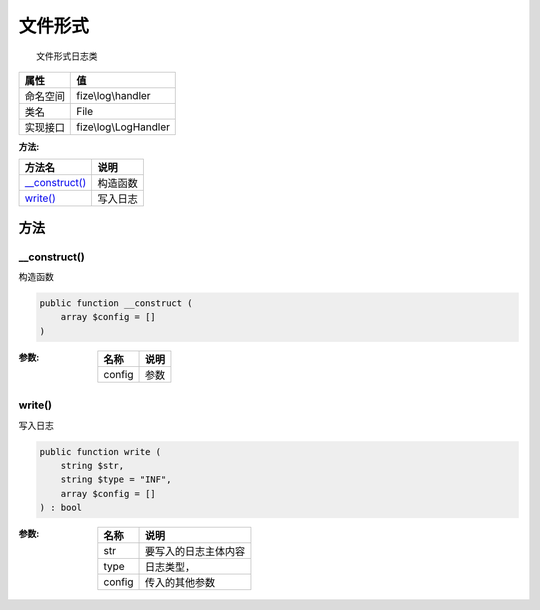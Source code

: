 ============
文件形式
============


::

    文件形式日志类


+-------------+----------------------+
|属性         |值                    |
+=============+======================+
|命名空间     |fize\\log\\handler    |
+-------------+----------------------+
|类名         |File                  |
+-------------+----------------------+
|实现接口     |fize\\log\\LogHandler |
+-------------+----------------------+


:方法:


+-----------------+-------------+
|方法名           |说明         |
+=================+=============+
|`__construct()`_ |构造函数     |
+-----------------+-------------+
|`write()`_       |写入日志     |
+-----------------+-------------+


方法
======
__construct()
-------------
构造函数

.. code-block:: php

  public function __construct (
      array $config = []
  )


:参数:
  +-------+-------+
  |名称   |说明   |
  +=======+=======+
  |config |参数   |
  +-------+-------+
  
  


write()
-------
写入日志

.. code-block:: php

  public function write (
      string $str,
      string $type = "INF",
      array $config = []
  ) : bool


:参数:
  +-------+-------------------------------+
  |名称   |说明                           |
  +=======+===============================+
  |str    |要写入的日志主体内容           |
  +-------+-------------------------------+
  |type   |日志类型，                     |
  +-------+-------------------------------+
  |config |传入的其他参数                 |
  +-------+-------------------------------+
  
  


